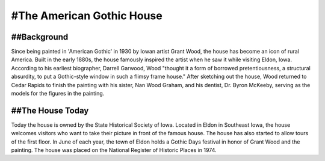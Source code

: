 .. American gothic house page - Paul Whalen

#The American Gothic House
=========================

##Background
----------

Since being painted in 'American Gothic' in 1930 by Iowan artist Grant Wood, 
the house has become an icon of rural America.
Built in the early 1880s, the house famously inspired the artist when he saw it while visiting Eldon, Iowa. 
According to his earliest biographer, Darrell Garwood, Wood "thought it a form of borrowed pretentiousness, 
a structural absurdity, to put a Gothic-style window in such a flimsy frame house."
After sketching out the house, Wood returned to Cedar Rapids to finish the painting with his sister, Nan Wood Graham, and his dentist, Dr. Byron McKeeby, serving as the models for the figures in the painting.


##The House Today
---------------

Today the house is owned by the State Historical Society of Iowa. Located in Eldon in Southeast Iowa, the house welcomes visitors who want to take their picture in front of the famous house. The house has also started to allow tours of the first floor. In June of each year, the town of Eldon holds a Gothic Days festival in honor of Grant Wood and the painting. The house was placed on the National Register of Historic Places in 1974.
